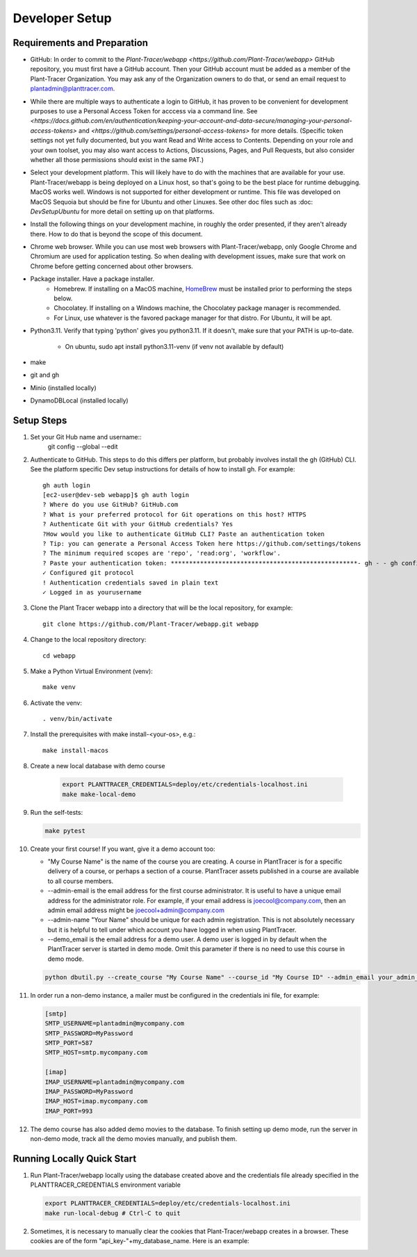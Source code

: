 Developer Setup
===============

Requirements and Preparation
----------------------------

* GitHub: In order to commit to the `Plant-Tracer/webapp <https://github.com/Plant-Tracer/webapp>` GitHub repository, you must first have a GitHub account. Then your GitHub account must be added as a member of the Plant-Tracer Organization. You may ask any of the Organization owners to do that, or send an email request to plantadmin@planttracer.com.

* While there are multiple ways to authenticate a login to  GitHub, it has proven to be convenient for development purposes to use a Personal Access Token for acccess via a command line. See `<https://docs.github.com/en/authentication/keeping-your-account-and-data-secure/managing-your-personal-access-tokens>` and `<https://github.com/settings/personal-access-tokens>` for more details. (Specific token settings not yet fully documented, but you want Read and Write access to Contents. Depending on your role and your own toolset, you may also want access to Actions, Discussions, Pages, and Pull Requests, but also consider whether all those permissions should exist in the same PAT.)

* Select your development platform. This will likely have to do with the machines that are available for your use. Plant-Tracer/webapp is being deployed on a Linux host, so that's going to be the best place for runtime debugging. MacOS works well. Windows is not supported for either development or runtime. This file was developed on MacOS Sequoia but should be fine for Ubuntu and other Linuxes. See other doc files such as :doc: `DevSetupUbuntu` for more detail on setting up on that platforms.

* Install the following things on your development machine, in roughly the order presented, if they aren't already there. How to do that is beyond the scope of this document.

* Chrome web browser. While you can use most web browsers with Plant-Tracer/webapp, only Google Chrome and Chromium are used for application testing. So when dealing with development issues, make sure that work on Chrome before getting concerned about other browsers.

* Package installer. Have a package installer.
    * Homebrew. If installing on a MacOS machine, `HomeBrew <https://brew.sh>`_ must be installed prior to performing the steps below.
    * Chocolatey. If installing on a Windows machine, the Chocolatey package manager is recommended.
    * For Linux, use whatever is the favored package manager for that distro. For Ubuntu, it will be apt.

* Python3.11. Verify that typing 'python' gives you python3.11. If it doesn't, make sure that your PATH is up-to-date.

   * On ubuntu, sudo apt install python3.11-venv (if venv not available by default)

* make

* git and gh

* Minio  (installed locally)

* DynamoDBLocal (installed locally)

Setup Steps
-----------
#. Set your Git Hub name and username::
    git config --global --edit

#. Authenticate to GitHub. This steps to do this differs per platform, but probably involves install the gh (GitHub) CLI. See the platform specific Dev setup instructions for details of how to install gh. For example::

    gh auth login
    [ec2-user@dev-seb webapp]$ gh auth login
    ? Where do you use GitHub? GitHub.com
    ? What is your preferred protocol for Git operations on this host? HTTPS
    ? Authenticate Git with your GitHub credentials? Yes
    ?How would you like to authenticate GitHub CLI? Paste an authentication token
    ? Tip: you can generate a Personal Access Token here https://github.com/settings/tokens
    ? The minimum required scopes are 'repo', 'read:org', 'workflow'.
    ? Paste your authentication token: ***************************************************- gh - - gh config set -h github.com git_protocol https
    ✓ Configured git protocol
    ! Authentication credentials saved in plain text
    ✓ Logged in as yourusername

#. Clone the Plant Tracer webapp into a directory that will be the local repository, for example::

    git clone https://github.com/Plant-Tracer/webapp.git webapp

#. Change to the local repository directory::

    cd webapp

#. Make a Python Virtual Environment (venv)::

    make venv

#. Activate the venv::

    . venv/bin/activate

#. Install the prerequisites with make install-<your-os>, e.g.::

    make install-macos

#. Create a new local database with demo course

    .. code-block::

       export PLANTTRACER_CREDENTIALS=deploy/etc/credentials-localhost.ini
       make make-local-demo

#. Run the self-tests:

   .. code-block::

      make pytest

#. Create your first course! If you want, give it a demo account too:

   * "My Course Name" is the name of the course you are creating. A course in PlantTracer is for a specific delivery of a course, or perhaps a section of a course. PlantTracer assets published in a course are available to all course members.

   * --admin-email is the email address for the first course administrator. It is useful to have a unique email address for the administrator role. For example, if your email address is joecool@company.com, then an admin email address might be joecool+admin@company.com

   * --admin-name "Your Name" should be unique for each admin registration. This is not absolutely necessary but it is helpful to tell under which account you have logged in when using PlantTracer.

   * --demo_email is the email address for a demo user. A demo user is logged in by default when the PlantTracer server is started in demo mode. Omit this parameter if there is no need to use this course in demo mode.

   .. code-block::

    python dbutil.py --create_course "My Course Name" --course_id "My Course ID" --admin_email your_admin_email@company.com --admin_name "Your Name" 

#. In order run a non-demo instance, a mailer must be configured in the credentials ini file, for example:

   .. code-block::

    [smtp]
    SMTP_USERNAME=plantadmin@mycompany.com
    SMTP_PASSWORD=MyPassword
    SMTP_PORT=587
    SMTP_HOST=smtp.mycompany.com

    [imap]
    IMAP_USERNAME=plantadmin@mycompany.com
    IMAP_PASSWORD=MyPassword
    IMAP_HOST=imap.mycompany.com
    IMAP_PORT=993

#. The demo course has also added demo movies to the database. To finish setting up demo mode, run the server in non-demo mode, track all the demo movies manually, and publish them.

Running Locally Quick Start
---------------------------

#. Run Plant-Tracer/webapp locally using the database created above and the credentials file already specified in the PLANTTRACER_CREDENTIALS environment variable

   .. code-block::

    export PLANTTRACER_CREDENTIALS=deploy/etc/credentials-localhost.ini
    make run-local-debug # Ctrl-C to quit

#. Sometimes, it is necessary to manually clear the cookies that Plant-Tracer/webapp creates in a browser. These cookies are of the form "api_key-"+my_database_name. Here is an example:

.. image:: media/PlantTracerCookieExample.png
